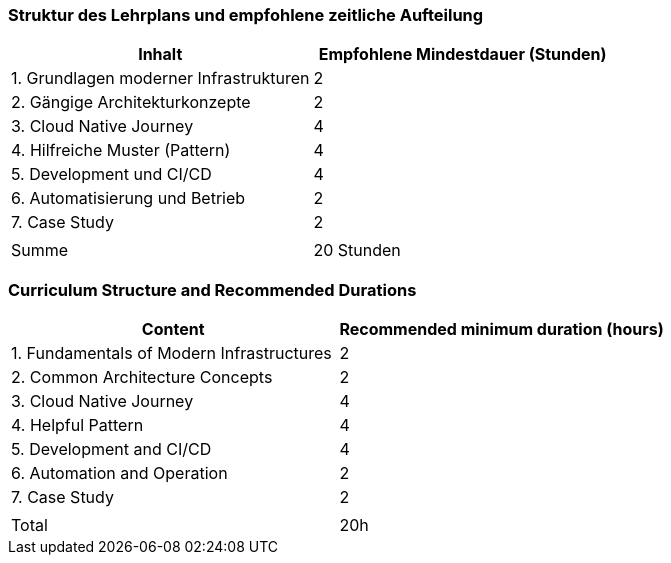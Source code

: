 // tag::DE[]
=== Struktur des Lehrplans und empfohlene zeitliche Aufteilung

[cols="<,>", options="header"]
|===
| Inhalt | Empfohlene Mindestdauer (Stunden)
| 1. Grundlagen moderner Infrastrukturen | 2
| 2. Gängige Architekturkonzepte | 2
| 3. Cloud Native Journey | 4
| 4. Hilfreiche Muster (Pattern) | 4
| 5. Development und CI/CD | 4
| 6. Automatisierung und Betrieb | 2
| 7. Case Study | 2
| |
| Summe | 20 Stunden

|===

// end::DE[]

// tag::EN[]
=== Curriculum Structure and Recommended Durations

[cols="<,>", options="header"]
|===
| Content
| Recommended minimum duration (hours)
| 1. Fundamentals of Modern Infrastructures | 2
| 2. Common Architecture Concepts | 2
| 3. Cloud Native Journey | 4
| 4. Helpful Pattern | 4
| 5. Development and CI/CD | 4
| 6. Automation and Operation | 2
| 7. Case Study | 2
| |
| Total | 20h

|===

// end::EN[]
